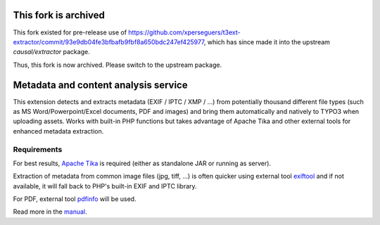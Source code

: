 This fork is archived
=====================

This fork existed for pre-release use of https://github.com/xperseguers/t3ext-extractor/commit/93e9db04fe3bfbafb9fbf8a650bdc247ef425977, which has since made it into the upstream `causal/extractor` package.

Thus, this fork is now archived. Please switch to the upstream package.

Metadata and content analysis service
=====================================

This extension detects and extracts metadata (EXIF / IPTC / XMP / ...) from
potentially thousand different file types (such as MS Word/Powerpoint/Excel
documents, PDF and images) and bring them automatically and natively to TYPO3
when uploading assets. Works with built-in PHP functions but takes advantage of
Apache Tika and other external tools for enhanced metadata extraction.

.. image:: Documentation/Images/metadata.png
   :alt: Metadata for a document


Requirements
------------

For best results, `Apache Tika <https://tika.apache.org/download.html>`__ is
required (either as standalone JAR or running as server).

Extraction of metadata from common image files (jpg, tiff, ...) is often quicker
using external tool `exiftool <https://exiftool.org/>`__ and if not available,
it will fall back to PHP's built-in EXIF and IPTC library.

For PDF, external tool
`pdfinfo <https://www.xpdfreader.com/pdfinfo-man.html>`__ will be used.


Read more in the
`manual <https://docs.typo3.org/p/causal/extractor/master/en-us/>`__.
